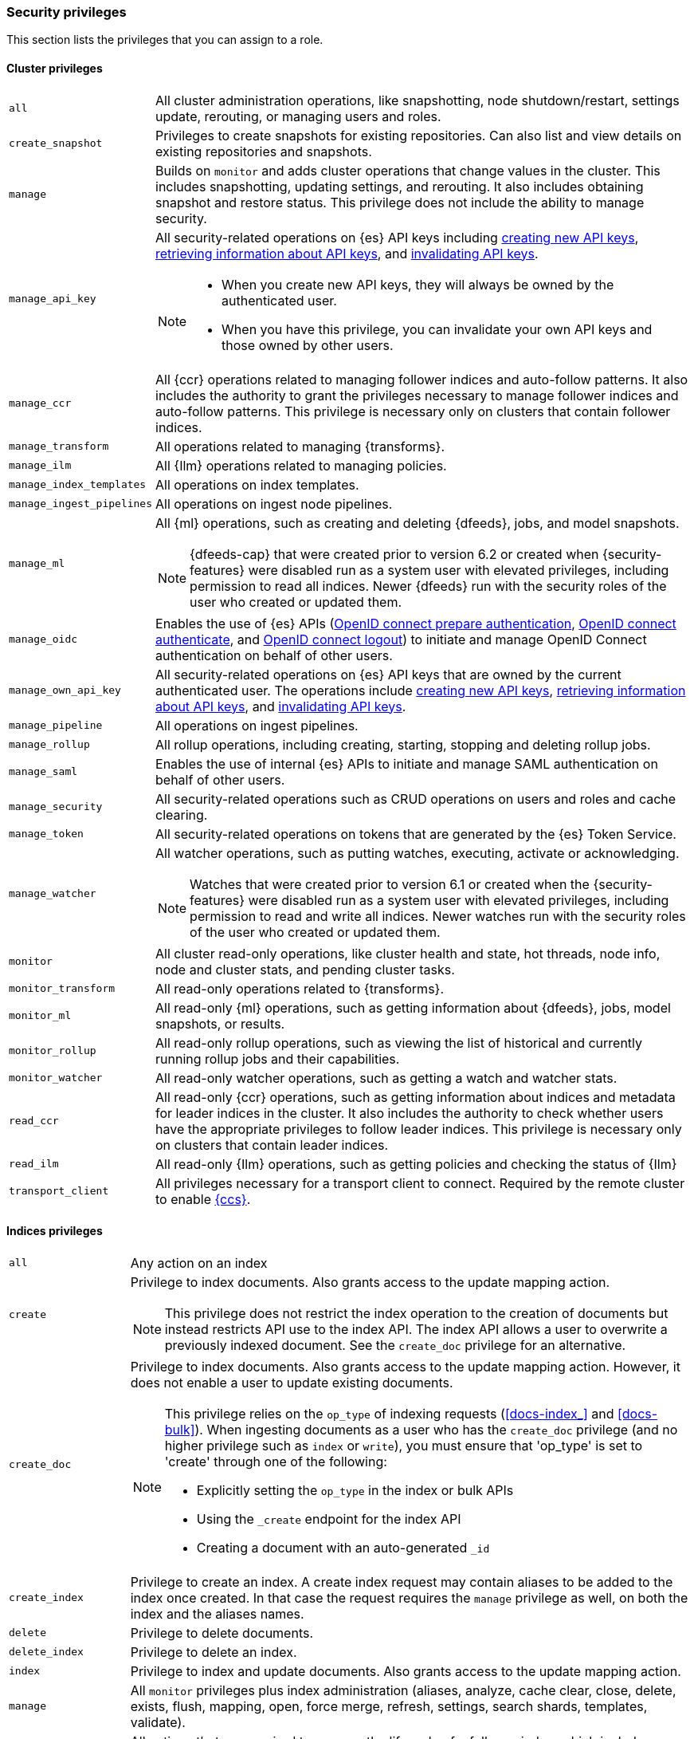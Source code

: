 [role="xpack"]
[[security-privileges]]
=== Security privileges

This section lists the privileges that you can assign to a role.

[[privileges-list-cluster]]
==== Cluster privileges

[horizontal]
`all`::
All cluster administration operations, like snapshotting, node shutdown/restart,
settings update, rerouting, or managing users and roles.

`create_snapshot`::
Privileges to create snapshots for existing repositories. Can also list and view
details on existing repositories and snapshots.

`manage`::
Builds on `monitor` and adds cluster operations that change values in the cluster.
This includes snapshotting, updating settings, and rerouting. It also includes 
obtaining snapshot and restore status. This privilege does not include the 
ability to manage security.

`manage_api_key`::
All security-related operations on {es} API keys including 
<<security-api-create-api-key,creating new API keys>>,
<<security-api-get-api-key,retrieving information about API keys>>, and
<<security-api-invalidate-api-key,invalidating API keys>>.
+
--
[NOTE]
======

* When you create new API keys, they will always be owned by the authenticated
user.
* When you have this privilege, you can invalidate your own API keys and those
owned by other users.

======

--

`manage_ccr`::
All {ccr} operations related to managing follower indices and auto-follow 
patterns. It also includes the authority to grant the privileges necessary to 
manage follower indices and auto-follow patterns. This privilege is necessary 
only on clusters that contain follower indices. 

`manage_transform`::
All operations related to managing {transforms}.

`manage_ilm`::
All {Ilm} operations related to managing policies.

`manage_index_templates`::
All operations on index templates.

`manage_ingest_pipelines`::
All operations on ingest node pipelines.

`manage_ml`::
All {ml} operations, such as creating and deleting {dfeeds}, jobs, and model
snapshots.
+
--
NOTE: {dfeeds-cap} that were created prior to version 6.2 or created when
{security-features} were disabled run as a system user with elevated privileges,
including permission to read all indices. Newer {dfeeds} run with the security
roles of the user who created or updated them.

--

`manage_oidc`::
Enables the use of {es} APIs
(<<security-api-oidc-prepare-authentication,OpenID connect prepare authentication>>,
<<security-api-oidc-authenticate,OpenID connect authenticate>>, and
<<security-api-oidc-logout,OpenID connect logout>>)
to initiate and manage OpenID Connect authentication on behalf of other users.

`manage_own_api_key`::
All security-related operations on {es} API keys that are owned by the current
authenticated user. The operations include 
<<security-api-create-api-key,creating new API keys>>,
<<security-api-get-api-key,retrieving information about API keys>>, and
<<security-api-invalidate-api-key,invalidating API keys>>.

`manage_pipeline`::
All operations on ingest pipelines.

`manage_rollup`::
All rollup operations, including creating, starting, stopping and deleting
rollup jobs.

`manage_saml`::
Enables the use of internal {es} APIs to initiate and manage SAML authentication
on behalf of other users.

`manage_security`::
All security-related operations such as CRUD operations on users and roles and
cache clearing.

`manage_token`::
All security-related operations on tokens that are generated by the {es} Token
Service.

`manage_watcher`::
All watcher operations, such as putting watches, executing, activate or acknowledging.
+
--
NOTE: Watches that were created prior to version 6.1 or created when the
{security-features} were disabled run as a system user with elevated privileges,
including permission to read and write all indices. Newer watches run with the
security roles of the user who created or updated them.

--

`monitor`::
All cluster read-only operations, like cluster health and state, hot threads, 
node info, node and cluster stats, and pending cluster tasks.

`monitor_transform`::
All read-only operations related to {transforms}.

`monitor_ml`::
All read-only {ml} operations, such as getting information about {dfeeds}, jobs,
model snapshots, or results.

`monitor_rollup`::
All read-only rollup operations, such as viewing the list of historical and
currently running rollup jobs and their capabilities. 

`monitor_watcher`::
All read-only watcher operations, such as getting a watch and watcher stats.

`read_ccr`::
All read-only {ccr} operations, such as getting information about indices and 
metadata for leader indices in the cluster. It also includes the authority to 
check whether users have the appropriate privileges to follow leader indices. 
This privilege is necessary only on clusters that contain leader indices. 

`read_ilm`::
All read-only {Ilm} operations, such as getting policies and checking the
status of {Ilm}

`transport_client`::
All privileges necessary for a transport client to connect.  Required by the remote
cluster to enable <<cross-cluster-configuring,{ccs}>>.

[[privileges-list-indices]]
==== Indices privileges

[horizontal]
`all`::
Any action on an index

`create`::
Privilege to index documents. Also grants access to the update mapping
action.
+
--
NOTE: This privilege does not restrict the index operation to the creation
of documents but instead restricts API use to the index API. The index API
allows a user to overwrite a previously indexed document. See the `create_doc`
privilege for an alternative.

--

`create_doc`::
Privilege to index documents. Also grants access to the update mapping action.
However, it does not enable a user to update existing documents.
+
--
[NOTE]
====

This privilege relies on the `op_type` of indexing requests (<<docs-index_>> and
<<docs-bulk>>). When ingesting documents as a user who has the `create_doc`
privilege (and no higher privilege such as `index` or `write`), you must ensure that
'op_type' is set to 'create' through one of the following:

* Explicitly setting the `op_type` in the index or bulk APIs
* Using the `_create` endpoint for the index API
* Creating a document with an auto-generated `_id`
====

--

`create_index`::
Privilege to create an index. A create index request may contain aliases to be
added to the index once created. In that case the request requires the `manage`
privilege as well, on both the index and the aliases names.

`delete`::
Privilege to delete documents.

`delete_index`::
Privilege to delete an index.

`index`::
Privilege to index and update documents. Also grants access to the update
mapping action.

`manage`::
All `monitor` privileges plus index administration (aliases, analyze, cache clear,
close, delete, exists, flush, mapping, open, force merge, refresh, settings,
search shards, templates, validate).

`manage_follow_index`::
All actions that are required to manage the lifecycle of a follower index, which
includes creating a follower index, closing it, and converting it to a regular 
index. This privilege is necessary only on clusters that contain follower indices. 

`manage_ilm`::
All {Ilm} operations relating to managing the execution of policies of an index
This includes operations like retrying policies, and removing a policy
from an index.

`manage_leader_index`::
All actions that are required to manage the lifecycle of a leader index, which
includes <<ccr-post-forget-follower,forgetting a follower>>. This
privilege is necessary only on clusters that contain leader indices.

`monitor`::
All actions that are required for monitoring (recovery, segments info, index 
stats and status).

`read`::
Read-only access to actions (count, explain, get, mget, get indexed scripts,
more like this, multi percolate/search/termvector, percolate, scroll,
clear_scroll, search, suggest, tv).

`read_cross_cluster`::
Read-only access to the search action from a <<cross-cluster-configuring,remote cluster>>.

`view_index_metadata`::
Read-only access to index metadata (aliases, aliases exists, get index, exists, field mappings,
mappings, search shards, type exists, validate, warmers, settings, ilm). This
privilege is primarily available for use by {kib} users.

`write`::
Privilege to perform all write operations to documents, which includes the
permission to index, update, and delete documents as well as performing bulk
operations. Also grants access to the update mapping action.


==== Run as privilege

The `run_as` permission enables an authenticated user to submit requests on
behalf of another user. The value can be a user name or a comma-separated list
of user names. (You can also specify users as an array of strings or a YAML
sequence.) For more information, see
<<run-as-privilege>>.

[[application-privileges]]
==== Application privileges

Application privileges are managed within {es} and can be retrieved with the 
<<security-api-has-privileges,has privileges API>> and the 
<<security-api-get-privileges,get application privileges API>>. They do 
not, however, grant access to any actions or resources within {es}. Their 
purpose is to enable applications to represent and store their own privilege 
models within {es} roles. 

To create application privileges, use the 
<<security-api-put-privileges,add application privileges API>>. You can 
then associate these application privileges with roles, as described in 
<<defining-roles>>. 
